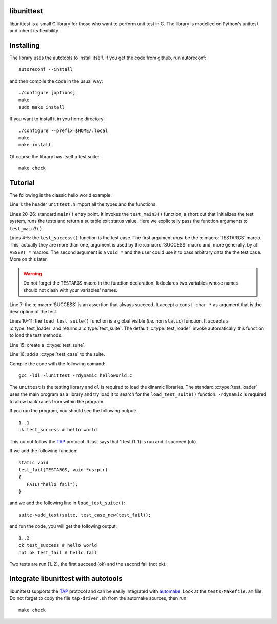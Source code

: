 libunittest
===========

libunittest is a small C library for those who want to perform unit
test in C. The library is modelled on Python's unittest and inherit its
flexibility.

Installing
==========

.. highlight:: sh

The library uses the autotools to install itself. If you get the code
from github, run autoreconf::

   autoreconf --install

and then compile the code in the usual way::

   ./configure [options]
   make
   sudo make install

If you want to install it in you home directory::

   ./configure --prefix=$HOME/.local
   make
   make install

Of course the library has itself a test suite::

   make check

Tutorial
========

The following is the classic hello world example:

.. code-block:: c
   :linenos:

   #include <unittest.h>


   static void
   test_success(TESTARGS, void *usrptr)
   {
      SUCCESS("hello world");
   }

   struct test_suite*
   load_test_suite(struct test_loader *loader)
   {
      struct test_suite *suite;

      suite = test_suite_new();
      suite->add_test(suite, test_case_new(test_success));
      return suite;
   }

   int
   main(int argc, char *argv[])
   {
      char *args[] = {argv[0], NULL};

      return test_main3(1, args);
   }

Line 1: the header ``unittest.h`` import all the types and the
functions.

.. add a link to the documentation for the header

Lines 20-26: standard ``main()`` entry point. It invokes the
``test_main3()`` function, a short cut that initializes the test system,
runs the tests and return a suitable exit status value. Here we
explicitelly pass the function arguments to ``test_main3()``.

Lines 4-5: the ``test_success()`` function is the test case. The first
argument *must* be the :c:macro:`TESTARGS` marco. This, actually they
are more than one, argument is used by the :c:macro:`SUCCESS` macro and,
more generally, by all ``ASSERT_*`` macros. The second argument is a
``void *`` and the user could use it to pass arbitrary data the the test
case. More on this later.

.. warning::
   Do not forget the ``TESTARGS`` macro in the function declaration.
   It declares two variables whose names should not clash with your
   variables' names.

Line 7: the :c:macro:`SUCCESS` is an assertion that always succeed. It
accept a ``const char *`` as argument that is the description of the
test.

Lines 10-11: the ``load_test_suite()`` function is a global visible
(i.e.  non ``static``) function. It accepts a :c:type:`test_loader` and
returns a :c:type:`test_suite`. The default :c:type:`test_loader` invoke
automatically this function to load the test methods.

Line 15: create a :c:type:`test_suite`.

Line 16: add a :c:type:`test_case` to the suite.

Compile the code with the following comand::

   gcc -ldl -lunittest -rdynamic helloworld.c

The ``unittest`` is the testing library and ``dl`` is required to load
the dinamic libraries. The standard :c:type:`test_loader` uses the main
program as a library and try load it to search for the
``load_test_suite()`` function. ``-rdynamic`` is required to allow
backtraces from within the program.

If you run the program, you should see the following output::

   1..1
   ok test_success # hello world

This outout follow the `TAP`_ protocol. It just says that 1 test (1..1)
is run and it succeed (ok).

If we add the following function::

   static void
   test_fail(TESTARGS, void *usrptr)
   {
      FAIL("hello fail");
   }

and we add the following line in ``load_test_suite()``::

	suite->add_test(suite, test_case_new(test_fail));

and run the code, you will get the following output::

   1..2
   ok test_success # hello world
   not ok test_fail # hello fail

Two tests are run (1..2), the first succeed (ok) and the second fail
(not ok).

Integrate libunittest with autotools
====================================

libunittest supports the `TAP`_ protocol and can be easily integrated
with `automake`_. Look at the ``tests/Makefile.am`` file. Do not forget
to copy the file ``tap-driver.sh`` from the automake sources, then run::

   make check


.. _TAP: http://testanything.org/
.. _automake: https://www.gnu.org/software/automake/manual/automake.html#Tests

.. vim: tw=72
